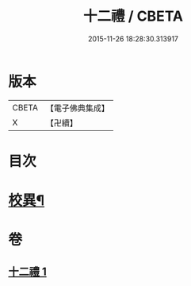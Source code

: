 #+TITLE: 十二禮 / CBETA
#+DATE: 2015-11-26 18:28:30.313917
* 版本
 |     CBETA|【電子佛典集成】|
 |         X|【卍續】    |

* 目次
* [[file:KR6p0080_001.txt::0155b20][校異¶]]
* 卷
** [[file:KR6p0080_001.txt][十二禮 1]]
